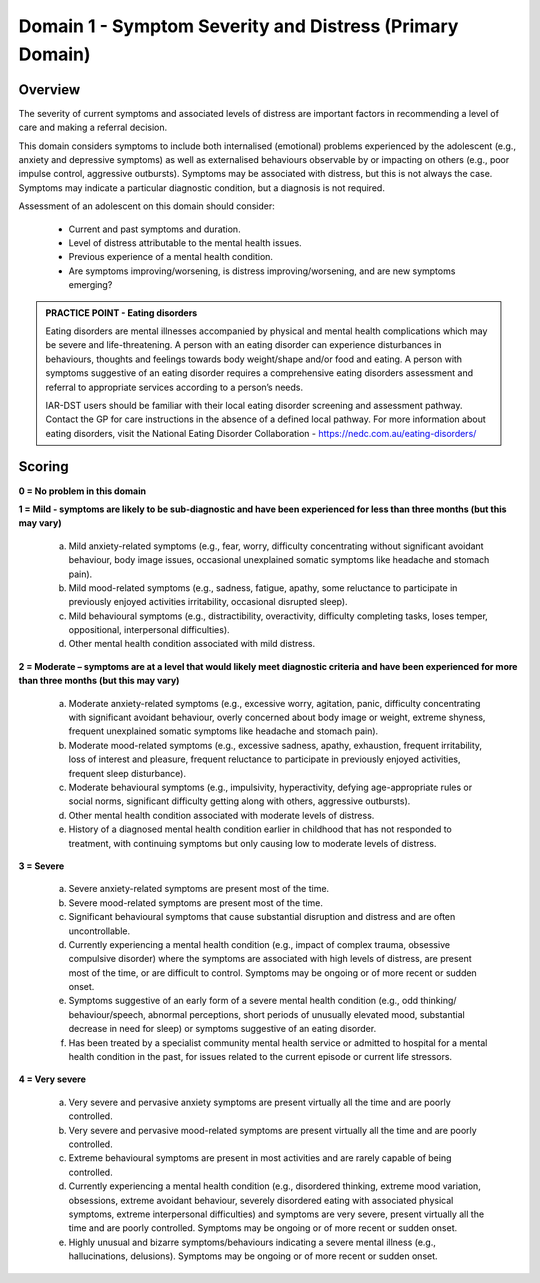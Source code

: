 Domain 1 - Symptom Severity and Distress (Primary Domain)
=========================================================

Overview
--------

The severity of current symptoms and associated levels of distress are important factors in recommending a level of care and making a referral decision. 

This domain considers symptoms to include both internalised (emotional) problems experienced by the adolescent (e.g., anxiety and depressive symptoms) as well as externalised behaviours observable by or impacting on others (e.g., poor impulse control, aggressive outbursts). Symptoms may be associated with distress, but this is not always the case. Symptoms may indicate a particular diagnostic condition, but a diagnosis is not required.

Assessment of an adolescent on this domain should consider:

   * Current and past symptoms and duration.
   * Level of distress attributable to the mental health issues.
   * Previous experience of a mental health condition.
   * Are symptoms improving/worsening, is distress improving/worsening, and are new symptoms emerging?

.. admonition:: PRACTICE POINT - Eating disorders
   
   Eating disorders are mental illnesses accompanied by physical and mental health complications which may be severe and life-threatening. A person with an eating disorder can experience disturbances in behaviours, thoughts and feelings towards body weight/shape and/or food and eating. A person with symptoms suggestive of an eating disorder requires a comprehensive eating disorders assessment and referral to appropriate services according to a person’s needs.  
   
   IAR-DST users should be familiar with their local eating disorder screening and assessment pathway. Contact the GP for care instructions in the absence of a defined local pathway. For more information about eating disorders, visit the National Eating Disorder Collaboration - https://nedc.com.au/eating-disorders/


Scoring
-------

**0 = No problem in this domain**

**1 = Mild - symptoms are likely to be sub-diagnostic and have been experienced for less than three months (but this may vary)**

   a.	Mild anxiety-related symptoms (e.g., fear, worry, difficulty concentrating without significant avoidant behaviour, body image issues, occasional unexplained somatic symptoms like headache and stomach pain).

   b.	Mild mood-related symptoms (e.g., sadness, fatigue, apathy, some reluctance to participate in previously enjoyed activities  irritability, occasional disrupted sleep).

   c.	Mild behavioural symptoms (e.g., distractibility, overactivity, difficulty completing tasks, loses temper, oppositional, interpersonal difficulties). 

   d.	Other mental health condition associated with mild distress.

**2 = Moderate – symptoms are at a level that would likely meet diagnostic criteria and have been experienced for more than three months (but this may vary)**

   a.	Moderate anxiety-related symptoms (e.g., excessive worry, agitation, panic, difficulty concentrating with significant avoidant behaviour, overly concerned about body image or weight, extreme shyness, frequent unexplained somatic symptoms like headache and stomach pain).

   b.	Moderate mood-related symptoms (e.g., excessive sadness, apathy, exhaustion, frequent irritability, loss of interest and pleasure, frequent reluctance to participate in previously enjoyed activities, frequent sleep disturbance).

   c.	Moderate behavioural symptoms (e.g., impulsivity, hyperactivity, defying age-appropriate rules or social norms, significant difficulty getting along with others, aggressive outbursts).

   d.	Other mental health condition associated with moderate levels of distress. 

   e.	History of a diagnosed mental health condition earlier in childhood that has not responded to treatment, with continuing symptoms but only causing low to moderate levels of distress.
    
**3 = Severe**

   a.	Severe anxiety-related symptoms are present most of the time.

   b.	Severe mood-related symptoms are present most of the time.

   c.	Significant behavioural symptoms that cause substantial disruption and distress and are often uncontrollable.

   d.	Currently experiencing a mental health condition (e.g., impact of complex trauma, obsessive compulsive disorder) where the symptoms are associated with high levels of distress, are present most of the time, or are difficult to control. Symptoms may be ongoing or of more recent or sudden onset. 

   e.	Symptoms suggestive of an early form of a severe mental health condition (e.g., odd thinking/ behaviour/speech, abnormal perceptions, short periods of unusually elevated mood, substantial decrease in need for sleep) or symptoms suggestive of an eating disorder.

   f.	Has been treated by a specialist community mental health service or admitted to hospital for a mental health condition in the past, for issues related to the current episode or current life stressors.

**4 = Very severe**

   a.	Very severe and pervasive anxiety symptoms are present virtually all the time and are poorly controlled.

   b.	Very severe and pervasive mood-related symptoms are present virtually all the time and are poorly controlled. 

   c.	Extreme behavioural symptoms are present in most activities and are rarely capable of being controlled.

   d.	Currently experiencing a mental health condition (e.g., disordered thinking, extreme mood variation, obsessions, extreme avoidant behaviour, severely disordered eating with associated physical symptoms, extreme interpersonal difficulties) and symptoms are very severe, present virtually all the time and are poorly controlled. Symptoms may be ongoing or of more recent or sudden onset. 

   e.	Highly unusual and bizarre symptoms/behaviours indicating a severe mental illness (e.g., hallucinations, delusions). Symptoms may be ongoing or of more recent or sudden onset. 
   